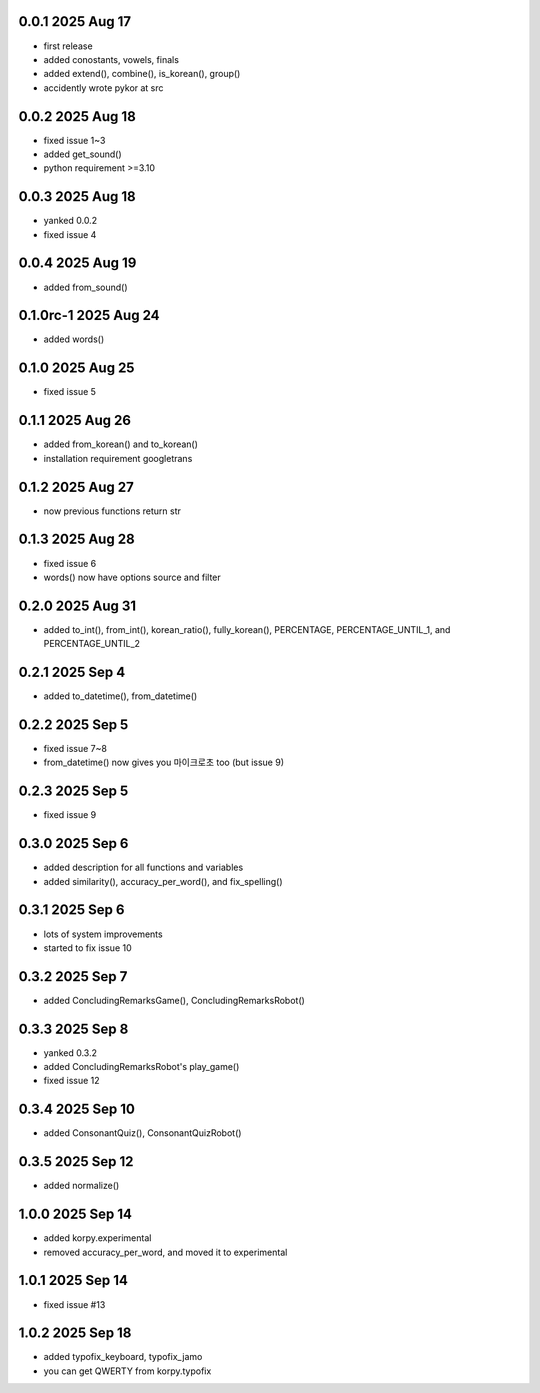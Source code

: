 0.0.1          2025 Aug 17
======
- first release
- added conostants, vowels, finals
- added extend(), combine(), is_korean(), group()
- accidently wrote pykor at src

0.0.2          2025 Aug 18
======
- fixed issue 1~3
- added get_sound()
- python requirement >=3.10

0.0.3          2025 Aug 18
======
- yanked 0.0.2
- fixed issue 4

0.0.4          2025 Aug 19
======
- added from_sound()

0.1.0rc-1     2025 Aug 24
======
- added words()

0.1.0         2025 Aug 25
======
- fixed issue 5

0.1.1         2025 Aug 26
======
- added from_korean() and to_korean()
- installation requirement googletrans

0.1.2        2025 Aug 27
======
- now previous functions return str

0.1.3        2025 Aug 28
======
- fixed issue 6
- words() now have options source and filter

0.2.0        2025 Aug 31
======
- added to_int(), from_int(), korean_ratio(), fully_korean(), PERCENTAGE, PERCENTAGE_UNTIL_1, and PERCENTAGE_UNTIL_2

0.2.1        2025 Sep 4
======
- added to_datetime(), from_datetime()

0.2.2        2025 Sep 5
======
- fixed issue 7~8
- from_datetime() now gives you 마이크로초 too (but issue 9)

0.2.3        2025 Sep 5
======
- fixed issue 9

0.3.0        2025 Sep 6
======
- added description for all functions and variables
- added similarity(), accuracy_per_word(), and fix_spelling()

0.3.1        2025 Sep 6
======
- lots of system improvements
- started to fix issue 10

0.3.2        2025 Sep 7
======
- added ConcludingRemarksGame(), ConcludingRemarksRobot()

0.3.3        2025 Sep 8
======
- yanked 0.3.2
- added ConcludingRemarksRobot's play_game()
- fixed issue 12

0.3.4        2025 Sep 10
======
- added ConsonantQuiz(), ConsonantQuizRobot()

0.3.5        2025 Sep 12
======
- added normalize()

1.0.0        2025 Sep 14
======
- added korpy.experimental
- removed accuracy_per_word, and moved it to experimental

1.0.1        2025 Sep 14
======
- fixed issue #13

1.0.2        2025 Sep 18
======
- added typofix_keyboard, typofix_jamo
- you can get QWERTY from korpy.typofix
